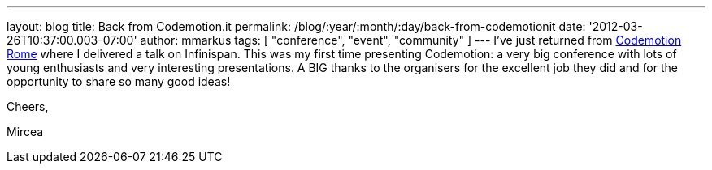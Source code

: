 ---
layout: blog
title: Back from Codemotion.it
permalink: /blog/:year/:month/:day/back-from-codemotionit
date: '2012-03-26T10:37:00.003-07:00'
author: mmarkus
tags: [ "conference", "event", "community" ]
---
I've just returned from http://www.codemotion.it/[Codemotion Rome] where
I delivered a talk on Infinispan. This was my first time presenting
Codemotion: a very big conference with lots of young enthusiasts and
very interesting presentations. A BIG thanks to the organisers for the
excellent job they did and for the opportunity to share so many good
ideas!

Cheers,

Mircea
